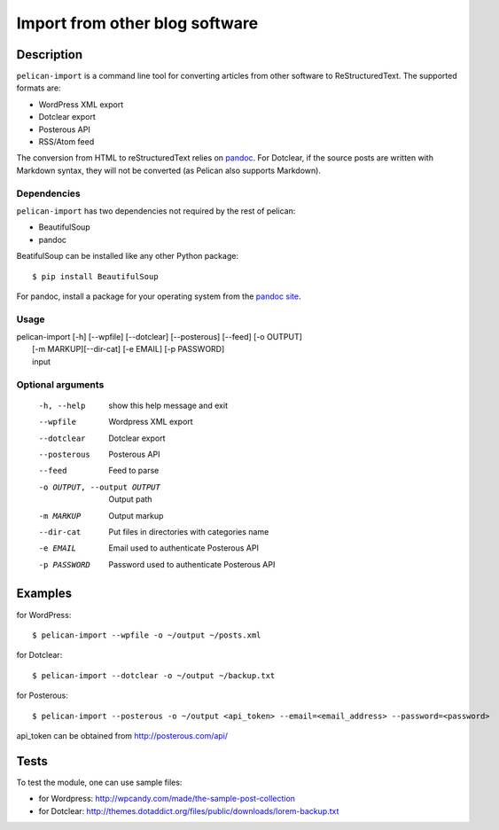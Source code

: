 .. _import:

=================================
 Import from other blog software
=================================

Description
===========

``pelican-import`` is a command line tool for converting articles from other
software to ReStructuredText. The supported formats are:

- WordPress XML export
- Dotclear export
- Posterous API
- RSS/Atom feed

The conversion from HTML to reStructuredText relies on `pandoc
<http://johnmacfarlane.net/pandoc/>`_. For Dotclear, if the source posts are
written with Markdown syntax, they will not be converted (as Pelican also
supports Markdown).

Dependencies
""""""""""""

``pelican-import`` has two dependencies not required by the rest of pelican:

- BeautifulSoup
- pandoc

BeatifulSoup can be installed like any other Python package::

    $ pip install BeautifulSoup

For pandoc, install a package for your operating system from the
`pandoc site <http://johnmacfarlane.net/pandoc/installing.html>`_.


Usage
"""""

| pelican-import [-h] [--wpfile] [--dotclear] [--posterous] [--feed] [-o OUTPUT]
|                [-m MARKUP][--dir-cat] [-e EMAIL] [-p PASSWORD]
|                input

Optional arguments
""""""""""""""""""

  -h, --help            show this help message and exit
  --wpfile              Wordpress XML export
  --dotclear            Dotclear export
  --posterous           Posterous API
  --feed                Feed to parse
  -o OUTPUT, --output OUTPUT
                        Output path
  -m MARKUP             Output markup
  --dir-cat             Put files in directories with categories name
  -e EMAIL              Email used to authenticate Posterous API
  -p PASSWORD           Password used to authenticate Posterous API

Examples
========

for WordPress::

    $ pelican-import --wpfile -o ~/output ~/posts.xml

for Dotclear::

    $ pelican-import --dotclear -o ~/output ~/backup.txt

for Posterous::

    $ pelican-import --posterous -o ~/output <api_token> --email=<email_address> --password=<password>

api_token can be obtained from http://posterous.com/api/

Tests
=====

To test the module, one can use sample files:

- for Wordpress: http://wpcandy.com/made/the-sample-post-collection
- for Dotclear: http://themes.dotaddict.org/files/public/downloads/lorem-backup.txt
